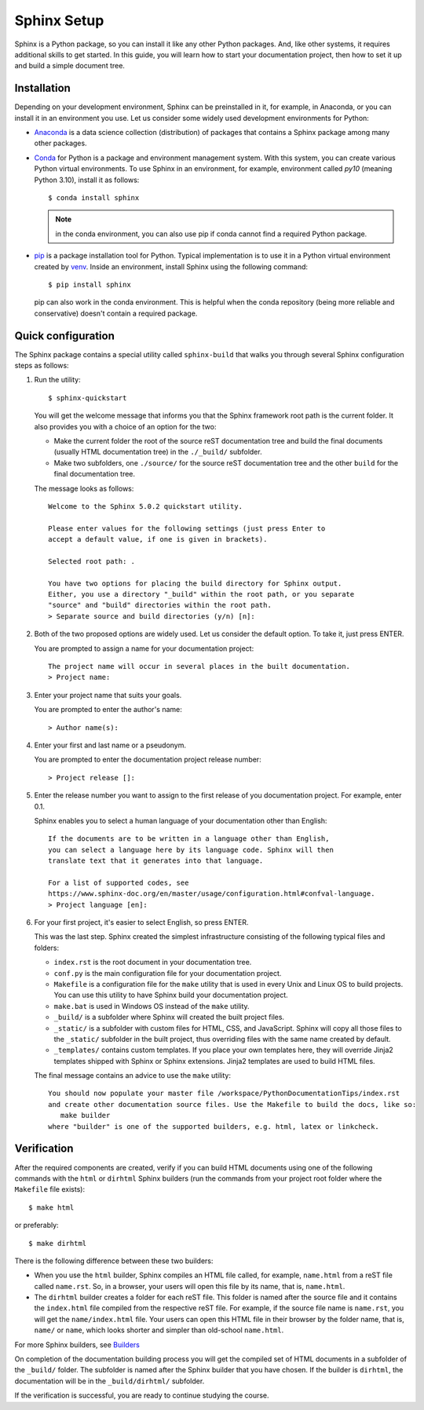 .. _tutorial_setup:

Sphinx Setup
############

Sphinx is a Python package, so you can install it like any other Python packages.
And, like other systems, it requires additional skills to get started.
In this guide, you will learn how to start your documentation project, then how to set it up
and build a simple document tree.


Installation
============

Depending on your development environment, Sphinx can be preinstalled in it, for example,
in Anaconda, or you can install it in an environment you use.
Let us consider some widely used development environments for Python:

*  `Anaconda <https://docs.anaconda.com/>`_ is a data science collection (distribution) of packages that contains
   a Sphinx package among many other packages.

*  `Conda <https://docs.conda.io/en/latest/>`_ for Python is a package and environment management system. With this
   system, you can create various Python virtual environments. To use Sphinx in an environment, for example,
   environment called `py10` (meaning Python 3.10), install it as follows::

      $ conda install sphinx

   .. note:: in the conda environment, you can also use pip if conda cannot find a required Python package.

*  `pip <https://pip.pypa.io/en/stable/>`_ is a package installation tool for Python. Typical implementation is to use
   it in a Python virtual environment created by
   `venv <https://packaging.python.org/en/latest/guides/installing-using-pip-and-virtual-environments/#creating-a-virtual-environment>`_.
   Inside an environment, install Sphinx using the following command::

      $ pip install sphinx

   pip can also work in the conda environment. This is helpful when the conda repository (being more reliable and
   conservative) doesn't contain a required package.


Quick configuration
===================

The Sphinx package contains a special utility called ``sphinx-build`` that walks you through several Sphinx configuration
steps as follows:

#. Run the utility::

      $ sphinx-quickstart

   You will get the welcome message that informs you that the Sphinx framework root path is the current folder. It also
   provides you with a choice of an option for the two:

   *  Make the current folder the root of the source reST documentation tree and build the final documents
      (usually HTML documentation tree) in the ``./_build/`` subfolder.
   *  Make two subfolders, one ``./source/`` for the source reST documentation tree and the other ``build`` for the
      final documentation tree.

   The message looks as follows::

      Welcome to the Sphinx 5.0.2 quickstart utility.

      Please enter values for the following settings (just press Enter to
      accept a default value, if one is given in brackets).

      Selected root path: .

      You have two options for placing the build directory for Sphinx output.
      Either, you use a directory "_build" within the root path, or you separate
      "source" and "build" directories within the root path.
      > Separate source and build directories (y/n) [n]:

#. Both of the two proposed options are widely used. Let us consider the default option. To take it, just press ENTER.

   You are prompted to assign a name for your documentation project::

      The project name will occur in several places in the built documentation.
      > Project name:

#. Enter your project name that suits your goals.

   You are prompted to enter the author's name::

      > Author name(s):

#. Enter your first and last name or a pseudonym.

   You are prompted to enter the documentation project release number::

      > Project release []:

#. Enter the release number you want to assign to the first release of you documentation project.
   For example, enter 0.1.

   Sphinx enables you to select a human language of your documentation other than English::

      If the documents are to be written in a language other than English,
      you can select a language here by its language code. Sphinx will then
      translate text that it generates into that language.

      For a list of supported codes, see
      https://www.sphinx-doc.org/en/master/usage/configuration.html#confval-language.
      > Project language [en]:

#. For your first project, it's easier to select English, so press ENTER.

   This was the last step. Sphinx created the simplest infrastructure consisting of the following typical files and
   folders:

   *  ``index.rst`` is the root document in your documentation tree.
   *  ``conf.py`` is the main configuration file for your documentation project.
   *  ``Makefile`` is a configuration file for the ``make`` utility that is used in every Unix and Linux OS to build
      projects. You can use this utility to have Sphinx build your documentation project.
   *  ``make.bat`` is used in Windows OS instead of the ``make`` utility.
   *  ``_build/`` is a subfolder where Sphinx will created the built project files.
   *  ``_static/`` is a subfolder with custom files for HTML, CSS, and JavaScript. Sphinx will copy all those
      files to the ``_static/`` subfolder in the built project, thus overriding files with the same name created
      by default.
   *  ``_templates/`` contains custom templates. If you place your own templates here, they will override
      Jinja2 templates shipped with Sphinx or Sphinx extensions. Jinja2 templates are used to build HTML files.

   The final message contains an advice to use the ``make`` utility::

      You should now populate your master file /workspace/PythonDocumentationTips/index.rst
      and create other documentation source files. Use the Makefile to build the docs, like so:
         make builder
      where "builder" is one of the supported builders, e.g. html, latex or linkcheck.


Verification
============

After the required components are created, verify if you can build HTML documents using one of the
following commands with the ``html`` or ``dirhtml`` Sphinx builders
(run the commands from your project root folder where the ``Makefile`` file exists)::

   $ make html

or preferably::

   $ make dirhtml

There is the following difference between these two builders:

*  When you use the ``html`` builder, Sphinx compiles an HTML file called, for example, ``name.html`` from a reST file
   called ``name.rst``. So, in a browser, your users will open this file by its name, that is, ``name.html``.
*  The ``dirhtml`` builder creates a folder for each reST file. This folder is named after the source file and it
   contains the ``index.html`` file compiled from the respective reST file.
   For example, if the source file name is ``name.rst``,
   you will get the ``name/index.html`` file. Your users can open this HTML file in their browser by the folder
   name, that is, ``name/`` or ``name``, which looks shorter and simpler than old-school ``name.html``.

For more Sphinx builders, see `Builders <https://www.sphinx-doc.org/en/master/usage/builders/index.html>`_

On completion of the documentation building process you will get the compiled set of HTML documents in a subfolder of
the ``_build/`` folder. The subfolder is named after the Sphinx builder that you have chosen. If the builder is
``dirhtml``, the documentation will be in the ``_build/dirhtml/`` subfolder.

If the verification is successful, you are ready to continue studying the course.
